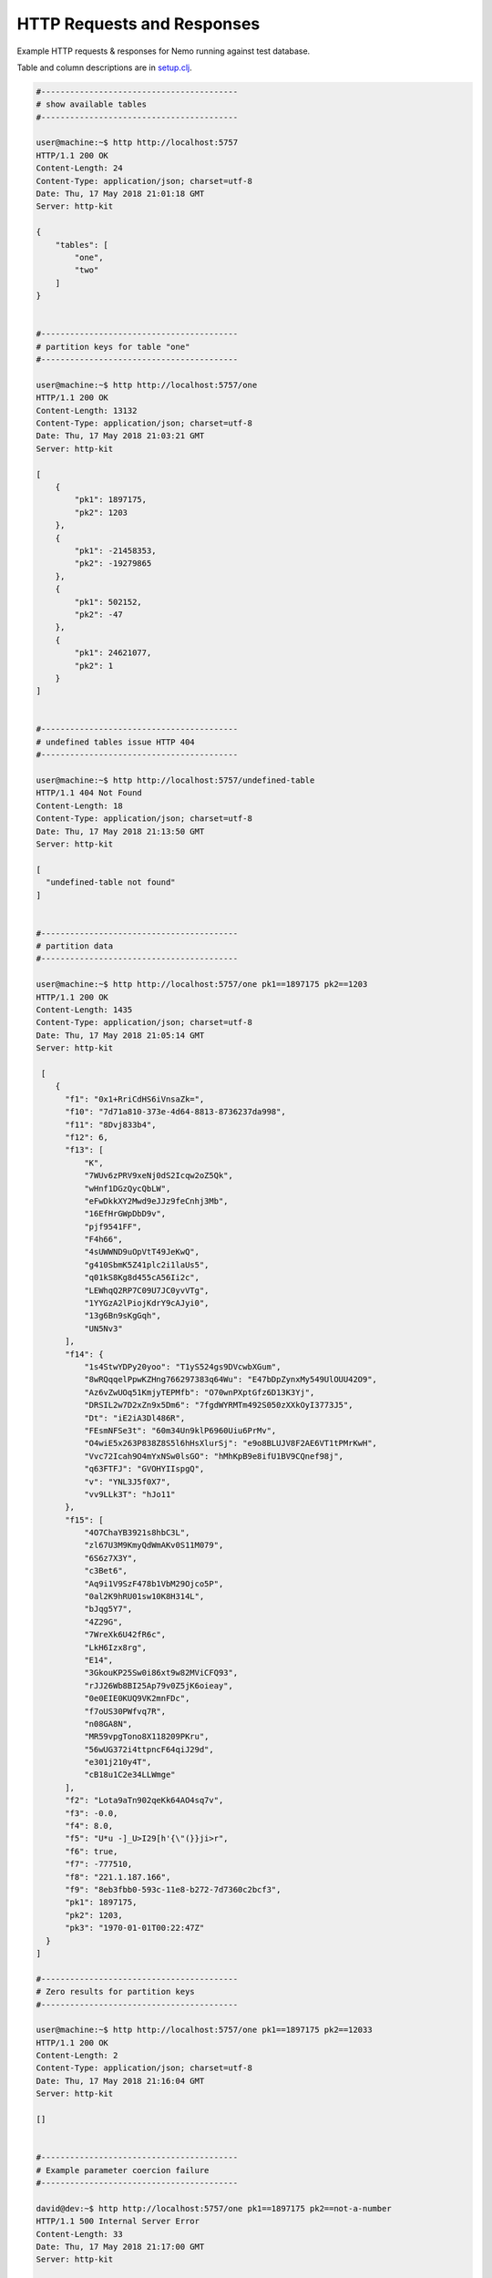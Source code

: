 HTTP Requests and Responses
===========================

Example HTTP requests & responses for Nemo running against test database.

Table and column descriptions are in `setup.clj <../test/lcmap/nemo/setup.clj/>`_.

.. code-block:: bash

  #-----------------------------------------
  # show available tables
  #-----------------------------------------
  
  user@machine:~$ http http://localhost:5757
  HTTP/1.1 200 OK
  Content-Length: 24
  Content-Type: application/json; charset=utf-8
  Date: Thu, 17 May 2018 21:01:18 GMT
  Server: http-kit

  {
      "tables": [
          "one", 
          "two"
      ]
  }


  #-----------------------------------------
  # partition keys for table "one"
  #-----------------------------------------
   
  user@machine:~$ http http://localhost:5757/one
  HTTP/1.1 200 OK
  Content-Length: 13132
  Content-Type: application/json; charset=utf-8
  Date: Thu, 17 May 2018 21:03:21 GMT
  Server: http-kit

  [
      {
          "pk1": 1897175, 
          "pk2": 1203
      }, 
      {
          "pk1": -21458353, 
          "pk2": -19279865
      }, 
      {
          "pk1": 502152, 
          "pk2": -47
      }, 
      {
          "pk1": 24621077, 
          "pk2": 1
      }
  ]


  #-----------------------------------------
  # undefined tables issue HTTP 404
  #-----------------------------------------
  
  user@machine:~$ http http://localhost:5757/undefined-table
  HTTP/1.1 404 Not Found
  Content-Length: 18
  Content-Type: application/json; charset=utf-8
  Date: Thu, 17 May 2018 21:13:50 GMT
  Server: http-kit

  [
    "undefined-table not found"
  ]

  
  #-----------------------------------------
  # partition data
  #-----------------------------------------

  user@machine:~$ http http://localhost:5757/one pk1==1897175 pk2==1203
  HTTP/1.1 200 OK
  Content-Length: 1435
  Content-Type: application/json; charset=utf-8
  Date: Thu, 17 May 2018 21:05:14 GMT
  Server: http-kit

   [
      {
        "f1": "0x1+RriCdHS6iVnsaZk=", 
        "f10": "7d71a810-373e-4d64-8813-8736237da998", 
        "f11": "8Dvj833b4", 
        "f12": 6, 
        "f13": [
            "K", 
            "7WUv6zPRV9xeNj0dS2Icqw2oZ5Qk", 
            "wHnf1DGzQycQbLW", 
            "eFwDkkXY2Mwd9eJJz9feCnhj3Mb", 
            "16EfHrGWpDbD9v", 
            "pjf9541FF", 
            "F4h66", 
            "4sUWWND9uOpVtT49JeKwQ", 
            "g410SbmK5Z41plc2i1laUs5", 
            "q01kS8Kg8d455cA56Ii2c", 
            "LEWhqQ2RP7C09U7JC0yvVTg", 
            "1YYGzA2lPiojKdrY9cAJyi0", 
            "13g6Bn9sKgGqh", 
            "UN5Nv3"
        ], 
        "f14": {
            "1s4StwYDPy20yoo": "T1yS524gs9DVcwbXGum", 
            "8wRQqqelPpwKZHng766297383q64Wu": "E47bDpZynxMy549UlOUU42O9", 
            "Az6vZwUOq51KmjyTEPMfb": "O70wnPXptGfz6D13K3Yj", 
            "DRSIL2w7D2xZn9x5Dm6": "7fgdWYRMTm492S050zXXkOyI3773J5", 
            "Dt": "iE2iA3Dl486R", 
            "FEsmNFSe3t": "60m34Un9klP6960Uiu6PrMv", 
            "O4wiE5x263P838Z8S5l6hHsXlurSj": "e9o8BLUJV8F2AE6VT1tPMrKwH", 
            "Vvc72Icah9O4mYxNSw0lsGO": "hMhKpB9e8ifU1BV9CQnef98j", 
            "q63FTFJ": "GVOHYIIspgQ", 
            "v": "YNL3J5f0X7", 
            "vv9LLk3T": "hJo11"
        }, 
        "f15": [
            "4O7ChaYB3921s8hbC3L", 
            "zl67U3M9KmyQdWmAKv0S11M079", 
            "6S6z7X3Y", 
            "c3Bet6", 
            "Aq9i1V9SzF478b1VbM29Ojco5P", 
            "0al2K9hRU01sw10K8H314L", 
            "bJqg5Y7", 
            "4Z29G", 
            "7WreXk6U42fR6c", 
            "LkH6Izx8rg", 
            "E14", 
            "3GkouKP25Sw0i86xt9w82MViCFQ93", 
            "rJJ26Wb8BI25Ap79v0Z5jK6oieay", 
            "0e0EIE0KUQ9VK2mnFDc", 
            "f7oUS30PWfvq7R", 
            "n08GA8N", 
            "MR59vpgTono8X118209PKru", 
            "56wUG372i4ttpncF64qiJ29d", 
            "e301j210y4T", 
            "cB18u1C2e34LLWmge"
        ], 
        "f2": "Lota9aTn902qeKk64AO4sq7v", 
        "f3": -0.0, 
        "f4": 8.0, 
        "f5": "U*u -]_U>I29[h'{\"(}}ji>r", 
        "f6": true, 
        "f7": -777510, 
        "f8": "221.1.187.166", 
        "f9": "8eb3fbb0-593c-11e8-b272-7d7360c2bcf3", 
        "pk1": 1897175, 
        "pk2": 1203, 
        "pk3": "1970-01-01T00:22:47Z"
    }
  ]

  #-----------------------------------------
  # Zero results for partition keys
  #-----------------------------------------
  
  user@machine:~$ http http://localhost:5757/one pk1==1897175 pk2==12033
  HTTP/1.1 200 OK
  Content-Length: 2
  Content-Type: application/json; charset=utf-8
  Date: Thu, 17 May 2018 21:16:04 GMT
  Server: http-kit

  []


  #-----------------------------------------
  # Example parameter coercion failure
  #-----------------------------------------
  
  david@dev:~$ http http://localhost:5757/one pk1==1897175 pk2==not-a-number
  HTTP/1.1 500 Internal Server Error
  Content-Length: 33
  Date: Thu, 17 May 2018 21:17:00 GMT
  Server: http-kit

  not-a-number cannot be coerced to :bigint

